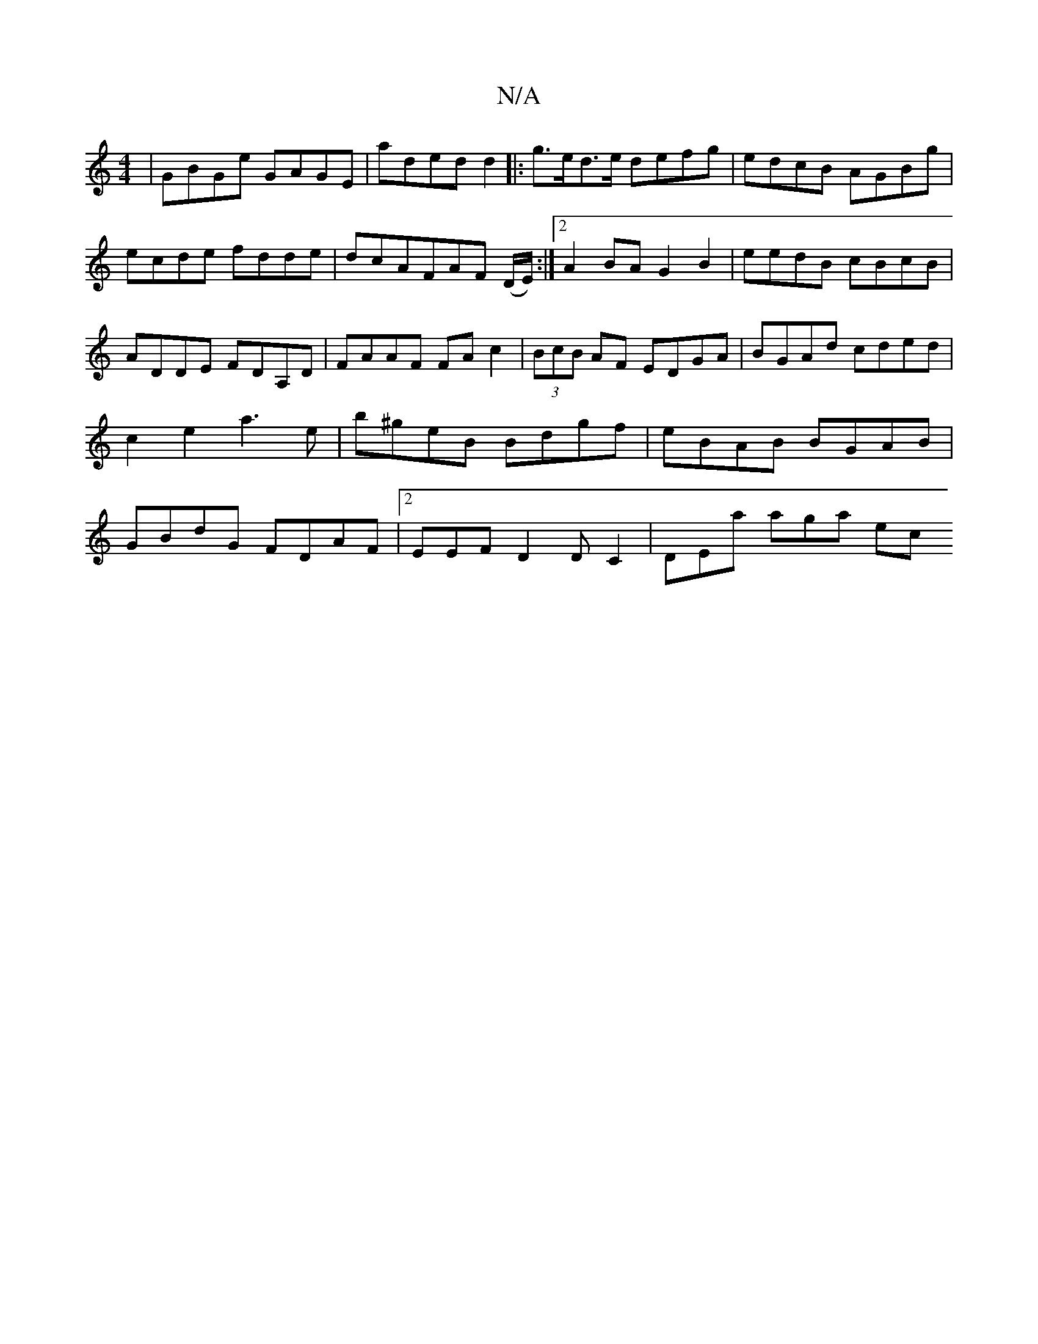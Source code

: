 X:1
T:N/A
M:4/4
R:N/A
K:Cmajor
|GBGe GAGE|aded d2|:g>ed>e defg|edcB AGBg|ecde fdde|dcAFAF (D/E/):|2 A2 BA G2 B2 | eedB cBcB | ADDE FDA,D|FAAF FAc2|(3BcB AF EDGA|BGAd cded|c2e2 a3e|b^geB Bdgf|eBAB BGAB|GBdG FDAF|2EEFD2DC2|DEa aga ec